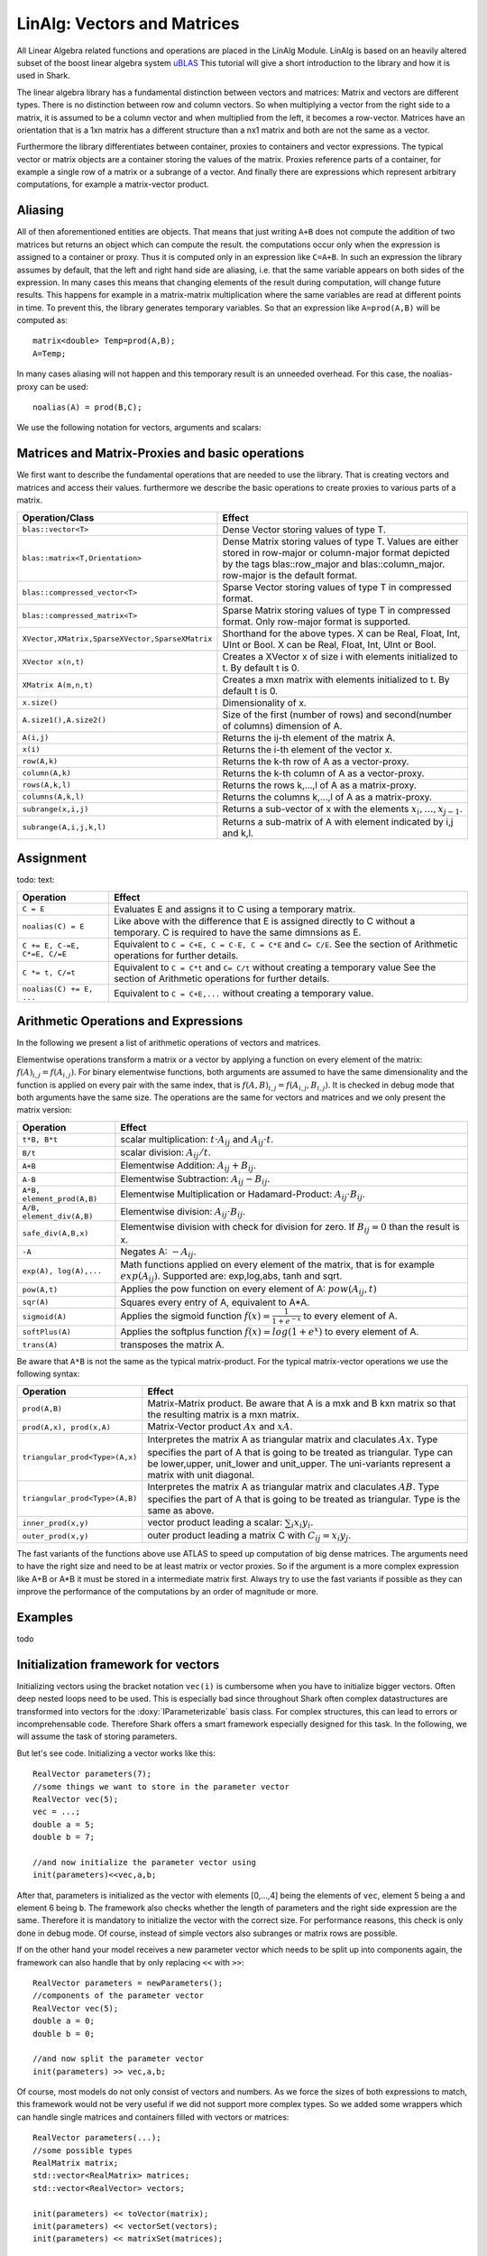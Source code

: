 LinAlg: Vectors and Matrices
============================

All Linear Algebra related functions and operations are placed in the
LinAlg Module. LinAlg is based on an heavily altered subset of the boost linear algebra system
`uBLAS <http://www.boost.org/doc/libs/release/libs/numeric>`_ This tutorial
will give a short introduction to the library and how it is used in Shark.

The linear algebra library has a fundamental distinction between vectors and matrices:
Matrix and vectors are different types. There is no distinction between row and column vectors.
So when multiplying a vector from the right side to a matrix, it is assumed to be a column vector
and when multiplied from the left, it becomes a row-vector. Matrices have an orientation
that is a 1xn matrix has a different structure than a nx1 matrix and both are not the same as a vector.

Furthermore the library differentiates between container, proxies to containers and
vector expressions. The typical vector or matrix objects are a container storing
the values of the matrix. Proxies reference parts of a container, for example a single row
of a matrix or a subrange of a vector. And finally there are expressions which represent
arbitrary computations, for example a matrix-vector product.

Aliasing
------------------------------------------------------

All of then aforementioned entities are objects.
That means that just writing ``A+B`` does not compute the addition of two matrices but returns
an object which can compute the result. the computations occur only when the expression is assigned
to a container or proxy. Thus it is computed only in an expression like ``C=A+B``. In such an expression
the library assumes by default, that the left and right hand side are aliasing, i.e. that the same variable appears on
both sides of the expression. In many cases this means that changing elements of the result during computation,
will change future results. This happens for example in a matrix-matrix multiplication where the same variables are 
read at different points in time. To prevent this, the library generates temporary variables. So that an expression like
``A=prod(A,B)`` will be computed as::

   matrix<double> Temp=prod(A,B); 
   A=Temp; 

In many cases aliasing will not happen and this temporary result is an unneeded overhead. For this case, the 
noalias-proxy can be used::

  noalias(A) = prod(B,C);



We use the following notation for vectors, arguments and scalars:

======================= ====================================
Symbol           	Meaning
======================= ====================================
A,B,C		Matrix expression
x,y			Vector expression
C,z			Matrix or vector container or proxy to a
			subset of the matrix or vector.
t			Scalar value with the same type as
			the elements stored inside the matrix
i,jk,l,m,n		Integer values
b			Boolean value
======================= ====================================


Matrices and Matrix-Proxies and basic operations
------------------------------------------------------

We first want to describe the fundamental operations that are needed to use the library.
That is creating vectors and matrices and access their values. furthermore we describe the basic
operations to create proxies to various parts of a matrix.

=============================================== ==============================================
Operation/Class           			Effect
=============================================== ==============================================
``blas::vector<T>``				Dense Vector storing values of type T.
``blas::matrix<T,Orientation>``			Dense Matrix storing values of type T.
						Values are either stored in row-major or
						column-major format depicted by the tags
						blas::row_major and blas::column_major. 
						row-major is the default format.
``blas::compressed_vector<T>``			Sparse Vector storing values of type T in compressed format.
``blas::compressed_matrix<T>``			Sparse Matrix storing values of type T in compressed format.
						Only row-major format is supported.
``XVector,XMatrix,SparseXVector,SparseXMatrix``	Shorthand for the above types.
						X can be Real, Float, Int, UInt or Bool.
						X can be Real, Float, Int, UInt or Bool.
``XVector x(n,t)``				Creates a XVector x of size i with elements initialized to t.
						By default t is 0.
``XMatrix A(m,n,t)``				Creates a mxn matrix with elements initialized to t. By default t is 0.
``x.size()``					Dimensionality of x.
``A.size1(),A.size2()``		        	Size of the first (number of rows) and second(number of columns) dimension of A.
``A(i,j)``					Returns the ij-th element of the matrix A.
``x(i)``					Returns the i-th element of the vector x.
``row(A,k)``					Returns the k-th row of A as a vector-proxy.
``column(A,k)``					Returns the k-th column of A as a vector-proxy.
``rows(A,k,l)``					Returns the rows k,...,l of A as a matrix-proxy.
``columns(A,k,l)``				Returns the columns k,...,l of A as a matrix-proxy.
``subrange(x,i,j)``				Returns a sub-vector of x with the elements :math:`x_i,\dots,x_{j-1}`.
``subrange(A,i,j,k,l)``				Returns a sub-matrix of A with element indicated by i,j and k,l.
=============================================== ==============================================

Assignment
-----------------------------------------------------

todo: text:

=============================== ==============================================
Operation           		Effect
=============================== ==============================================
``C = E``			Evaluates E and assigns it to C using a temporary matrix.
``noalias(C) = E``		Like above with the difference that E is assigned
				directly to C without a temporary. C is required to have the
				same dimnsions as E.
``C += E, C-=E, C*=E, C/=E``    Equivalent to ``C = C+E, C = C-E, C = C*E`` and ``C= C/E``.
				See the section of Arithmetic operations for further details.
``C *= t, C/=t``        	Equivalent to ``C = C*t`` and ``C= C/t`` without creating a temporary value
				See the section of Arithmetic operations for further details.
``noalias(C) += E, ...``        Equivalent to ``C = C+E,...`` without creating a temporary value.
=============================== ==============================================

Arithmetic Operations and Expressions
--------------------------------------------------
In the following we present a list of arithmetic operations of vectors and matrices.


Elementwise operations transform a matrix or a vector by applying
a function on every element of the matrix: :math:`f(A)_{i,j} =f(A_{i,j})`.
For binary elementwise functions, both arguments are assumed to have
the same dimensionality and the function is applied on every pair
with the same index, that is :math:`f(A,B)_{i,j} = f(A_{i,j},B_{i,j})`.
It is checked in debug mode that both arguments have the same size.
The operations are the same for vectors and matrices and
we only present the matrix version:

=============================== ====================================
Operation           		Effect
=============================== ====================================
``t*B, B*t``      		scalar multiplication: :math:`t \cdot A_{ij}` and :math:`A_{ij}\cdot t`.
``B/t``      			scalar division: :math:`A_{ij}/t`.
``A+B``      			Elementwise Addition: :math:`A_{ij}+B_{ij}`.
``A-B``      			Elementwise Subtraction: :math:`A_{ij}-B_{ij}`.
``A*B, element_prod(A,B)``   	Elementwise Multiplication or Hadamard-Product:
				:math:`A_{ij} \cdot B_{ij}`.
``A/B, element_div(A,B)``	Elementwise division: :math:`A_{ij} \cdot B_{ij}`.
``safe_div(A,B,x)``     	Elementwise division with check for division for zero.
				If :math:`B_{ij} = 0` than the result is x.
``-A``				Negates A: :math:`-A_{ij}`.
``exp(A), log(A),...``  	Math functions applied on every element of the matrix,
				that is for example :math:`exp(A_{ij})`. Supported are:
				exp,log,abs, tanh and sqrt.
``pow(A,t)``			Applies the pow function on every element of A: :math:`pow(A_{ij},t)`
``sqr(A)``			Squares every entry of A, equivalent to A*A.
``sigmoid(A)``			Applies the sigmoid function :math:`f(x)=\frac{1}{1+e^{-x}}`
				to every element of A.
``softPlus(A)``			Applies the softplus function :math:`f(x)=log(1+e^{x})`
				to every element of A.
``trans(A)``			transposes the matrix A.
=============================== ====================================

Be aware that ``A*B`` is not the same as the typical matrix-product. For the typical
matrix-vector operations we use the following syntax:

=============================== ==================================================================
Operation           		Effect
=============================== ==================================================================
``prod(A,B)``			Matrix-Matrix product. Be aware that A is a mxk and B kxn matrix
				so that the resulting matrix is a mxn matrix.
``prod(A,x), prod(x,A)``	Matrix-Vector product :math:`Ax` and :math:`xA`.
``triangular_prod<Type>(A,x)``	Interpretes the matrix A as triangular matrix
				and claculates :math:`Ax`. 
				Type specifies the part of A that 
				is going to be treated as triangular. 
				Type can be lower,upper, unit_lower and unit_upper. The
				uni-variants represent a matrix with unit diagonal.
``triangular_prod<Type>(A,B)``	Interpretes the matrix A as triangular matrix
				and claculates :math:`AB`. 
				Type specifies the part of A that 
				is going to be treated as triangular. 
				Type is the same as above.
``inner_prod(x,y)``		vector product leading a scalar: :math:`\sum_i x_i y_i`.
``outer_prod(x,y)``		outer product leading a matrix C with :math:`C_{ij}=x_i y_j`.
=============================== ==================================================================

The fast variants of the functions above use ATLAS to speed up computation of
big dense matrices. The arguments need to have the right size and need to be at
least matrix or vector proxies. So if the argument is a more complex expression
like A+B or A*B it must be stored in a intermediate matrix first. Always try to
use the fast variants if possible as they can improve the performance of the
computations by an order of magnitude or more.


Examples
-----------------------------------------------------
todo

Initialization framework for vectors
------------------------------------------------------

Initializing vectors using the bracket notation ``vec(i)`` is cumbersome when you have to initialize bigger vectors.
Often deep nested loops need to be used. This is especially bad since throughout Shark often complex datastructures
are transformed into vectors for the :doxy:`IParameterizable` basis class. For complex structures, this can lead
to errors or incomprehensable code. Therefore Shark offers a smart framework especially designed for this task.
In the following, we will assume the task of storing parameters.

But let's see code. Initializing a vector works like this::

  RealVector parameters(7);
  //some things we want to store in the parameter vector
  RealVector vec(5);
  vec = ...;
  double a = 5;
  double b = 7;

  //and now initialize the parameter vector using
  init(parameters)<<vec,a,b;

After that, parameters is initialized as the vector with elements [0,...,4] being the elements of ``vec``, element 5 being ``a`` and
element 6 being ``b``. The framework also checks whether the length of
parameters and the right side expression are the same. Therefore
it is mandatory to initialize the vector with the correct size. For performance reasons, this check is only done in debug mode. Of course, instead
of simple vectors also subranges or matrix rows are possible.

If on the other hand your model receives a new parameter vector which needs to be split up into components again, the framework can
also handle that by only replacing ``<<`` with ``>>``::

  RealVector parameters = newParameters();
  //components of the parameter vector
  RealVector vec(5);
  double a = 0;
  double b = 0;

  //and now split the parameter vector
  init(parameters) >> vec,a,b;

Of course, most models do not only consist of vectors and numbers. As we force the sizes of both expressions to match, this
framework would not be very useful if we did not support more complex types. So we added some wrappers which can handle single
matrices and containers filled with vectors or matrices::

  RealVector parameters(...);
  //some possible types
  RealMatrix matrix;
  std::vector<RealMatrix> matrices;
  std::vector<RealVector> vectors;

  init(parameters) << toVector(matrix);
  init(parameters) << vectorSet(vectors);
  init(parameters) << matrixSet(matrices);

The entire initialization framework presented here, including the above wrappers,
can also be used for sparse vectors and matrices -- as long as these appear on
the right side of the expression. The left hand side always needs to be a dense
vector. In addition, the nonzero elements of a sparse matrix must already be
initialized.


The framework can also use more comples expressions, so in principle it is also
possible to write::

  init(parameters)<< vec1+vec2 , prod(Mat,vec3);

However, this leads to unreadable code for longer expressions and thus is not
very useful. You might want to use ``subrange()`` instead.

In addition, there also exist operators to directly obtain a row or column from
a matrix (e.g. ``row()`` or ``RealMatrixRow()``, which are equivalent when row
is applied to a RealMatrix). See `this ublas page
<http://www.boost.org/doc/libs/release/libs/numeric/ublas/doc/operations_overview.htm>`_
for an overview.

